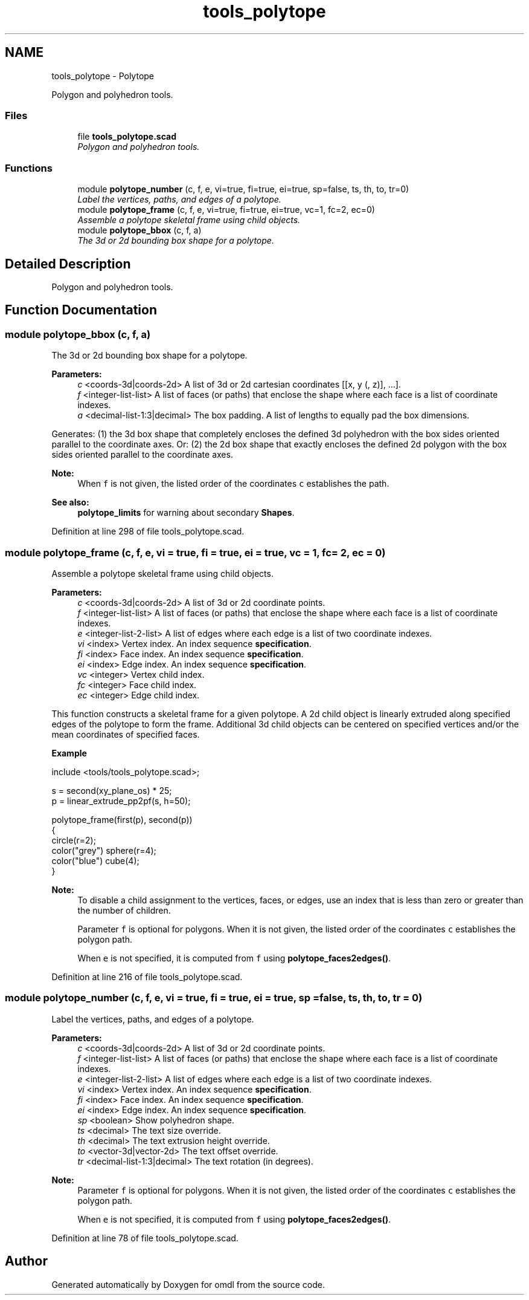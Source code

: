 .TH "tools_polytope" 3 "Fri Apr 7 2017" "Version v0.6.1" "omdl" \" -*- nroff -*-
.ad l
.nh
.SH NAME
tools_polytope \- Polytope
.PP
Polygon and polyhedron tools\&.  

.SS "Files"

.in +1c
.ti -1c
.RI "file \fBtools_polytope\&.scad\fP"
.br
.RI "\fIPolygon and polyhedron tools\&. \fP"
.in -1c
.SS "Functions"

.in +1c
.ti -1c
.RI "module \fBpolytope_number\fP (c, f, e, vi=true, fi=true, ei=true, sp=false, ts, th, to, tr=0)"
.br
.RI "\fILabel the vertices, paths, and edges of a polytope\&. \fP"
.ti -1c
.RI "module \fBpolytope_frame\fP (c, f, e, vi=true, fi=true, ei=true, vc=1, fc=2, ec=0)"
.br
.RI "\fIAssemble a polytope skeletal frame using child objects\&. \fP"
.ti -1c
.RI "module \fBpolytope_bbox\fP (c, f, a)"
.br
.RI "\fIThe 3d or 2d bounding box shape for a polytope\&. \fP"
.in -1c
.SH "Detailed Description"
.PP 
Polygon and polyhedron tools\&. 


.SH "Function Documentation"
.PP 
.SS "module polytope_bbox (c, f, a)"

.PP
The 3d or 2d bounding box shape for a polytope\&. 
.PP
\fBParameters:\fP
.RS 4
\fIc\fP <coords-3d|coords-2d> A list of 3d or 2d cartesian coordinates [[x, y (, z)], \&.\&.\&.]\&. 
.br
\fIf\fP <integer-list-list> A list of faces (or paths) that enclose the shape where each face is a list of coordinate indexes\&. 
.br
\fIa\fP <decimal-list-1:3|decimal> The box padding\&. A list of lengths to equally pad the box dimensions\&.
.RE
.PP
Generates: (1) the 3d box shape that completely encloses the defined 3d polyhedron with the box sides oriented parallel to the coordinate axes\&. Or: (2) the 2d box shape that exactly encloses the defined 2d polygon with the box sides oriented parallel to the coordinate axes\&.
.PP
\fBNote:\fP
.RS 4
When \fCf\fP is not given, the listed order of the coordinates \fCc\fP establishes the path\&.
.RE
.PP
\fBSee also:\fP
.RS 4
\fBpolytope_limits\fP for warning about secondary \fBShapes\fP\&. 
.RE
.PP

.PP
Definition at line 298 of file tools_polytope\&.scad\&.
.SS "module polytope_frame (c, f, e, vi = \fCtrue\fP, fi = \fCtrue\fP, ei = \fCtrue\fP, vc = \fC1\fP, fc = \fC2\fP, ec = \fC0\fP)"

.PP
Assemble a polytope skeletal frame using child objects\&. 
.PP
\fBParameters:\fP
.RS 4
\fIc\fP <coords-3d|coords-2d> A list of 3d or 2d coordinate points\&. 
.br
\fIf\fP <integer-list-list> A list of faces (or paths) that enclose the shape where each face is a list of coordinate indexes\&. 
.br
\fIe\fP <integer-list-2-list> A list of edges where each edge is a list of two coordinate indexes\&.
.br
\fIvi\fP <index> Vertex index\&. An index sequence \fBspecification\fP\&. 
.br
\fIfi\fP <index> Face index\&. An index sequence \fBspecification\fP\&. 
.br
\fIei\fP <index> Edge index\&. An index sequence \fBspecification\fP\&.
.br
\fIvc\fP <integer> Vertex child index\&. 
.br
\fIfc\fP <integer> Face child index\&. 
.br
\fIec\fP <integer> Edge child index\&.
.RE
.PP
This function constructs a skeletal frame for a given polytope\&. A 2d child object is linearly extruded along specified edges of the polytope to form the frame\&. Additional 3d child objects can be centered on specified vertices and/or the mean coordinates of specified faces\&.
.PP
\fBExample\fP 
.PP
.PP
.nf
include <tools/tools_polytope\&.scad>;

s = second(xy_plane_os) * 25;
p = linear_extrude_pp2pf(s, h=50);

polytope_frame(first(p), second(p))
{
  circle(r=2);
  color("grey") sphere(r=4);
  color("blue") cube(4);
}
.fi
.PP
.PP
\fBNote:\fP
.RS 4
To disable a child assignment to the vertices, faces, or edges, use an index that is less than zero or greater than the number of children\&. 
.PP
Parameter \fCf\fP is optional for polygons\&. When it is not given, the listed order of the coordinates \fCc\fP establishes the polygon path\&. 
.PP
When \fCe\fP is not specified, it is computed from \fCf\fP using \fBpolytope_faces2edges()\fP\&. 
.RE
.PP

.PP
Definition at line 216 of file tools_polytope\&.scad\&.
.SS "module polytope_number (c, f, e, vi = \fCtrue\fP, fi = \fCtrue\fP, ei = \fCtrue\fP, sp = \fCfalse\fP, ts, th, to, tr = \fC0\fP)"

.PP
Label the vertices, paths, and edges of a polytope\&. 
.PP
\fBParameters:\fP
.RS 4
\fIc\fP <coords-3d|coords-2d> A list of 3d or 2d coordinate points\&. 
.br
\fIf\fP <integer-list-list> A list of faces (or paths) that enclose the shape where each face is a list of coordinate indexes\&. 
.br
\fIe\fP <integer-list-2-list> A list of edges where each edge is a list of two coordinate indexes\&.
.br
\fIvi\fP <index> Vertex index\&. An index sequence \fBspecification\fP\&. 
.br
\fIfi\fP <index> Face index\&. An index sequence \fBspecification\fP\&. 
.br
\fIei\fP <index> Edge index\&. An index sequence \fBspecification\fP\&.
.br
\fIsp\fP <boolean> Show polyhedron shape\&.
.br
\fIts\fP <decimal> The text size override\&. 
.br
\fIth\fP <decimal> The text extrusion height override\&.
.br
\fIto\fP <vector-3d|vector-2d> The text offset override\&. 
.br
\fItr\fP <decimal-list-1:3|decimal> The text rotation (in degrees)\&.
.RE
.PP
\fBNote:\fP
.RS 4
Parameter \fCf\fP is optional for polygons\&. When it is not given, the listed order of the coordinates \fCc\fP establishes the polygon path\&. 
.PP
When \fCe\fP is not specified, it is computed from \fCf\fP using \fBpolytope_faces2edges()\fP\&. 
.RE
.PP

.PP
Definition at line 78 of file tools_polytope\&.scad\&.
.SH "Author"
.PP 
Generated automatically by Doxygen for omdl from the source code\&.
